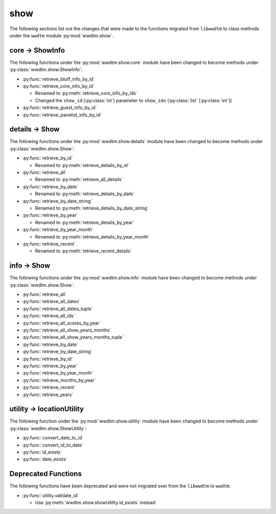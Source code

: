 .. role:: bolditalic
   :class: bolditalic

show
----

The following sections list out the changes that were made to the functions
migrated from ``libwwdtm`` to class methods under the ``wwdtm`` module
:py:mod:`wwdtm.show`.

core → ShowInfo
===============

The following functions under the :py:mod:`wwdtm.show.core` module have been
changed to become methods under :py:class:`wwdtm.show.ShowInfo`:

* :py:func:`retrieve_bluff_info_by_id`
* :py:func:`retrieve_core_info_by_id`

  * Renamed to :py:meth:`retrieve_core_info_by_ids`
  * Changed the ``show_id`` (:py:class:`int`) parameter to ``show_ids``
    (:py:class:`list` [:py:class:`int`])
* :py:func:`retrieve_guest_info_by_id`
* :py:func:`retrieve_panelist_info_by_id`

details → Show
==============

The following functions under the :py:mod:`wwdtm.show.details` module have
been changed to become methods under :py:class:`wwdtm.show.Show`:

* :py:func:`retrieve_by_id`

  * Renamed to :py:meth:`retrieve_details_by_id`

* :py:func:`retrieve_all`

  * Renamed to :py:meth:`retrieve_all_details`

* :py:func:`retrieve_by_date`

  * Renamed to :py:meth:`retrieve_details_by_date`

* :py:func:`retrieve_by_date_string`

  * Renamed to :py:meth:`retrieve_details_by_date_string`

* :py:func:`retrieve_by_year`

  * Renamed to :py:meth:`retrieve_details_by_year`

* :py:func:`retrieve_by_year_month`

  * Renamed to :py:meth:`retrieve_details_by_year_month`

* :py:func:`retrieve_recent`

  * Renamed to :py:meth:`retrieve_recent_details`

info → Show
===========

The following functions under the :py:mod:`wwdtm.show.info` module have been
changed to become methods under :py:class:`wwdtm.show.Show`:

* :py:func:`retrieve_all`
* :py:func:`retrieve_all_dates`
* :py:func:`retrieve_all_dates_tuple`
* :py:func:`retrieve_all_ids`
* :py:func:`retrieve_all_scores_by_year`
* :py:func:`retrieve_all_show_years_months`
* :py:func:`retrieve_all_show_years_months_tuple`
* :py:func:`retrieve_by_date`
* :py:func:`retrieve_by_date_string`
* :py:func:`retrieve_by_id`
* :py:func:`retrieve_by_year`
* :py:func:`retrieve_by_year_month`
* :py:func:`retrieve_months_by_year`
* :py:func:`retrieve_recent`
* :py:func:`retrieve_years`

utility → locationUtility
=========================

The following function under the :py:mod:`wwdtm.show.utility` module have
been changed to become methods under :py:class:`wwdtm.show.ShowUtility`:

* :py:func:`convert_date_to_id`
* :py:func:`convert_id_to_date`
* :py:func:`id_exists`
* :py:func:`date_exists`

Deprecated Functions
====================

The following functions have been deprecated and were not migrated over from
the ``libwwdtm`` to ``wwdtm``:

* :py:func:`utility.validate_id`

  * Use :py:meth:`wwdtm.show.showUtility.id_exists` instead
